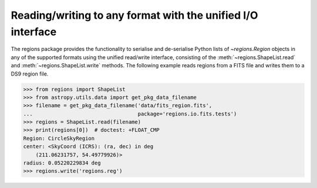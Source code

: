 .. _gs-unified:

Reading/writing to any format with the unified I/O interface
============================================================

The regions package provides the functionality to serialise and de-serialise
Python lists of `~regions.Region` objects in any of the supported formats using
the unified read/write interface, consisting of the
:meth:`~regions.ShapeList.read` and  :meth:`~regions.ShapeList.write` methods.
The following example reads regions from a FITS file and writes them to a DS9
region file.

.. code-block:: python

    >>> from regions import ShapeList
    >>> from astropy.utils.data import get_pkg_data_filename
    >>> filename = get_pkg_data_filename('data/fits_region.fits',
    ...                                  package='regions.io.fits.tests')
    >>> regions = ShapeList.read(filename)
    >>> print(regions[0])  # doctest: +FLOAT_CMP
    Region: CircleSkyRegion
    center: <SkyCoord (ICRS): (ra, dec) in deg
        (211.06231757, 54.49779926)>
    radius: 0.05220229834 deg
    >>> regions.write('regions.reg')
